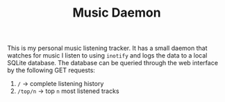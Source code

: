 #+TITLE: Music Daemon

This is my personal music listening tracker. It has a small daemon that watches for music I listen to using ~inotify~ and logs the data to a local SQLite database. The database can be queried through the web interface by the following GET requests: 
1. ~/~ -> complete listening history
2. ~/top/n~ -> top ~n~ most listened tracks 

